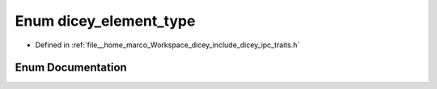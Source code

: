 .. _exhale_enum_traits_8h_1a78074aeddc9bdd47218699008d1bf294:

Enum dicey_element_type
=======================

- Defined in :ref:`file__home_marco_Workspace_dicey_include_dicey_ipc_traits.h`


Enum Documentation
------------------


.. doxygenenum:: dicey_element_type
   :project: dicey